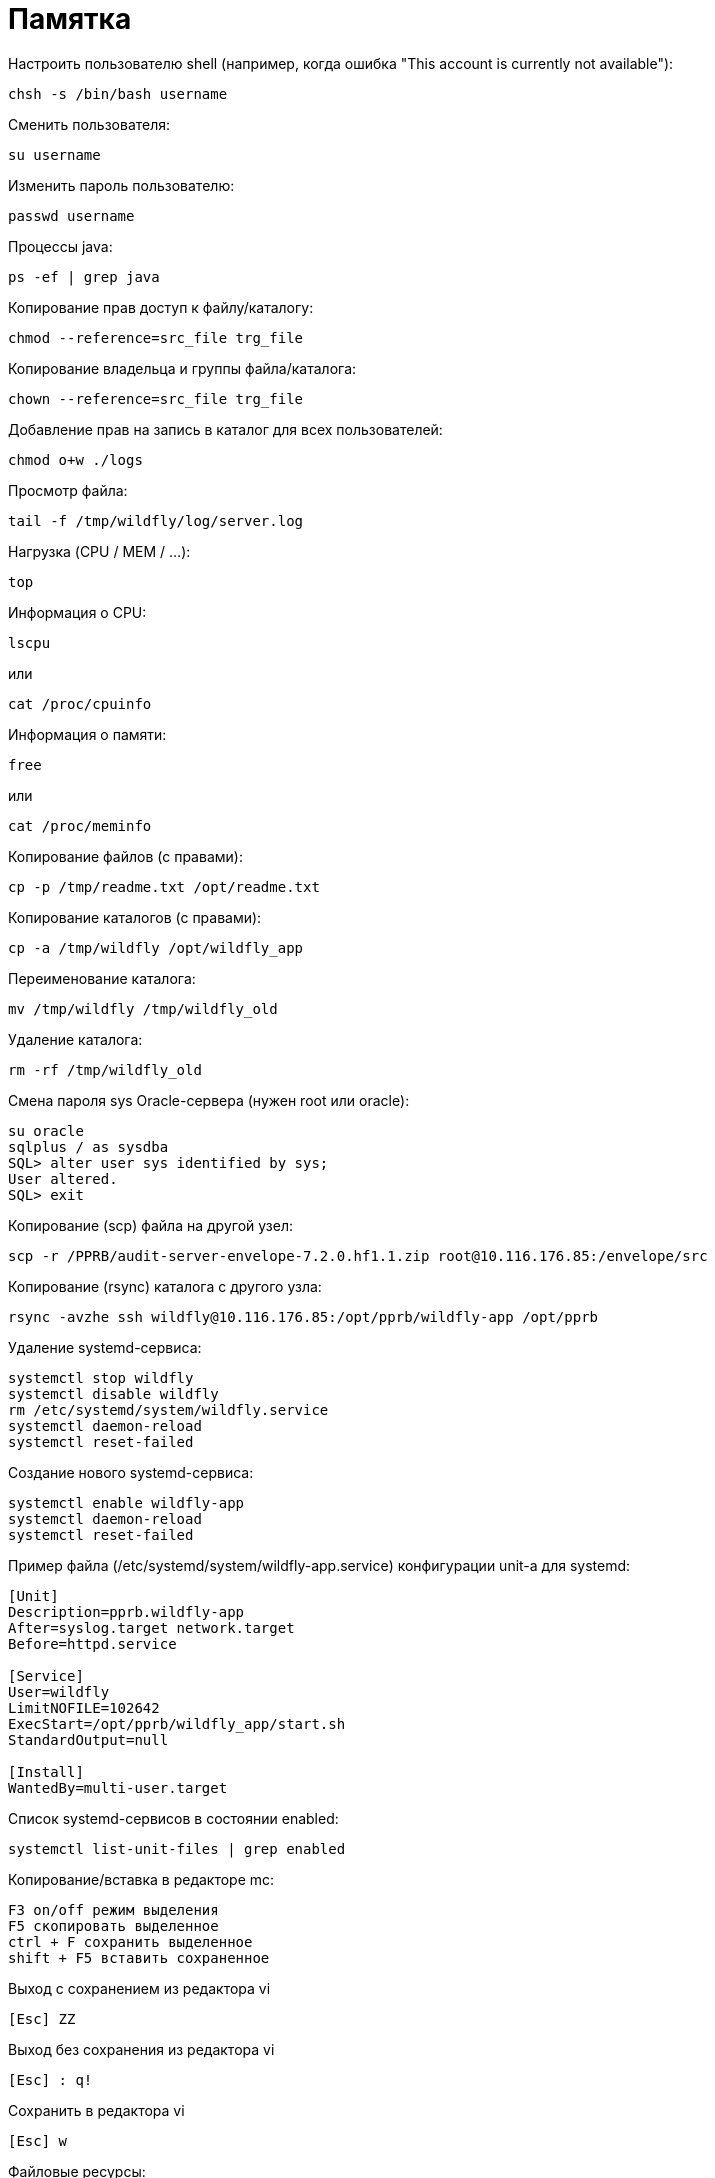 = Памятка

Настроить пользователю shell (например, когда ошибка "This account is currently not available"):
```
chsh -s /bin/bash username
```

Сменить пользователя:
```
su username
```

Изменить пароль пользователю:
```
passwd username
```

Процессы java:
```
ps -ef | grep java
```

Копирование прав доступ к файлу/каталогу:
```
chmod --reference=src_file trg_file
```

Копирование владельца и группы файла/каталога:
```
chown --reference=src_file trg_file
```

Добавление прав на запись в каталог для всех пользователей:
```
chmod o+w ./logs
```

Просмотр файла:
```
tail -f /tmp/wildfly/log/server.log
```

Нагрузка (CPU / MEM / ...):
```
top
```

Информация о CPU:
```
lscpu
```
или
```
cat /proc/cpuinfo
```

Информация о памяти:
```
free
```
или
```
cat /proc/meminfo
```

Копирование файлов (с правами):
```
cp -p /tmp/readme.txt /opt/readme.txt
```

Копирование каталогов (с правами):
```
cp -a /tmp/wildfly /opt/wildfly_app
```

Переименование каталога:
```
mv /tmp/wildfly /tmp/wildfly_old
```

Удаление каталога:
```
rm -rf /tmp/wildfly_old
```

Смена пароля sys Oracle-сервера (нужен root или oracle):
```
su oracle
sqlplus / as sysdba
SQL> alter user sys identified by sys;
User altered.
SQL> exit
```

Копирование (scp) файла на другой узел:
```
scp -r /PPRB/audit-server-envelope-7.2.0.hf1.1.zip root@10.116.176.85:/envelope/src
```

Копирование (rsync) каталога c другого узла:
```
rsync -avzhe ssh wildfly@10.116.176.85:/opt/pprb/wildfly-app /opt/pprb
```

Удаление systemd-сервиса:
```
systemctl stop wildfly
systemctl disable wildfly
rm /etc/systemd/system/wildfly.service
systemctl daemon-reload
systemctl reset-failed
```

Создание нового systemd-сервиса:
```
systemctl enable wildfly-app
systemctl daemon-reload
systemctl reset-failed
```

Пример файла (/etc/systemd/system/wildfly-app.service) конфигурации unit-а для systemd:
```
[Unit]
Description=pprb.wildfly-app
After=syslog.target network.target
Before=httpd.service

[Service]
User=wildfly
LimitNOFILE=102642
ExecStart=/opt/pprb/wildfly_app/start.sh
StandardOutput=null

[Install]
WantedBy=multi-user.target
```

Список systemd-сервисов в состоянии enabled:
```
systemctl list-unit-files | grep enabled
```

Копирование/вставка в редакторе mc:
```
F3 on/off режим выделения
F5 скопировать выделенное
ctrl + F сохранить выделенное
shift + F5 вставить сохраненное
```

Выход с сохранением из редактора vi
```
[Esc] ZZ
```

Выход без сохранения из редактора vi
```
[Esc] : q!
```

Сохранить в редактора vi
```
[Esc] w
```

Файловые ресурсы:
```
df -h
```

Размер текущего каталога:
```
du -sh
```

Видеокарты:
```
[root@luna ~]# lspci | grep -e VGA -e 3D
00:02.0 VGA compatible controller: Intel Corporation HD Graphics 630 (rev 04)
```

Посмотреть поддержку виртуализации:
```
LC_ALL=C lscpu | grep Virtualization
```
(Intel: VT-x , AMD: AMD-V)

Имя и версия ОС
```
cat /etc/*-release
```
